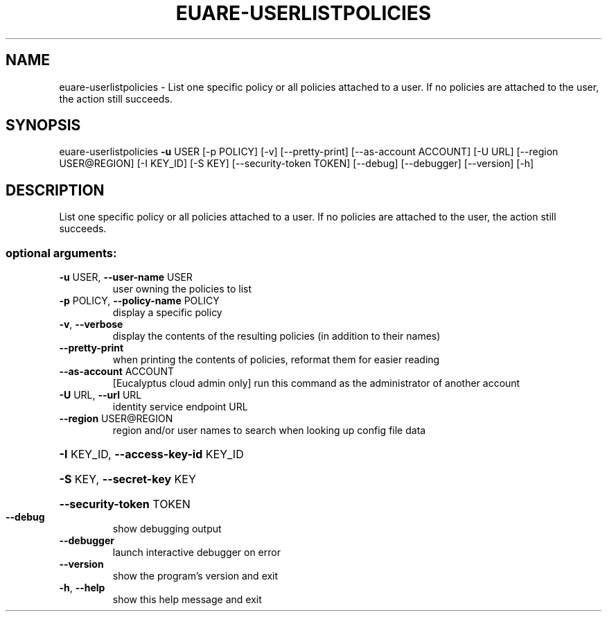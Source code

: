 .\" DO NOT MODIFY THIS FILE!  It was generated by help2man 1.44.1.
.TH EUARE-USERLISTPOLICIES "1" "January 2015" "euca2ools 3.1.2" "User Commands"
.SH NAME
euare-userlistpolicies \- List one specific policy or all policies attached to a user.  If no
policies are attached to the user, the action still succeeds.
.SH SYNOPSIS
euare\-userlistpolicies \fB\-u\fR USER [\-p POLICY] [\-v] [\-\-pretty\-print]
[\-\-as\-account ACCOUNT] [\-U URL]
[\-\-region USER@REGION] [\-I KEY_ID] [\-S KEY]
[\-\-security\-token TOKEN] [\-\-debug] [\-\-debugger]
[\-\-version] [\-h]
.SH DESCRIPTION
List one specific policy or all policies attached to a user.  If no
policies are attached to the user, the action still succeeds.
.SS "optional arguments:"
.TP
\fB\-u\fR USER, \fB\-\-user\-name\fR USER
user owning the policies to list
.TP
\fB\-p\fR POLICY, \fB\-\-policy\-name\fR POLICY
display a specific policy
.TP
\fB\-v\fR, \fB\-\-verbose\fR
display the contents of the resulting policies (in
addition to their names)
.TP
\fB\-\-pretty\-print\fR
when printing the contents of policies, reformat them
for easier reading
.TP
\fB\-\-as\-account\fR ACCOUNT
[Eucalyptus cloud admin only] run this command as the
administrator of another account
.TP
\fB\-U\fR URL, \fB\-\-url\fR URL
identity service endpoint URL
.TP
\fB\-\-region\fR USER@REGION
region and/or user names to search when looking up
config file data
.HP
\fB\-I\fR KEY_ID, \fB\-\-access\-key\-id\fR KEY_ID
.HP
\fB\-S\fR KEY, \fB\-\-secret\-key\fR KEY
.HP
\fB\-\-security\-token\fR TOKEN
.TP
\fB\-\-debug\fR
show debugging output
.TP
\fB\-\-debugger\fR
launch interactive debugger on error
.TP
\fB\-\-version\fR
show the program's version and exit
.TP
\fB\-h\fR, \fB\-\-help\fR
show this help message and exit
